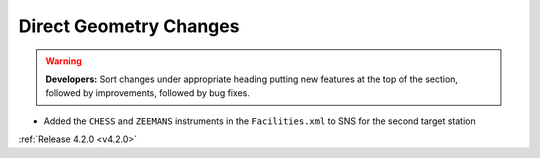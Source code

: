 =======================
Direct Geometry Changes
=======================

.. contents:: Table of Contents
   :local:

.. warning:: **Developers:** Sort changes under appropriate heading
    putting new features at the top of the section, followed by
    improvements, followed by bug fixes.

* Added the ``CHESS`` and ``ZEEMANS`` instruments  in the ``Facilities.xml`` to SNS for the second target station

:ref:`Release 4.2.0 <v4.2.0>`
